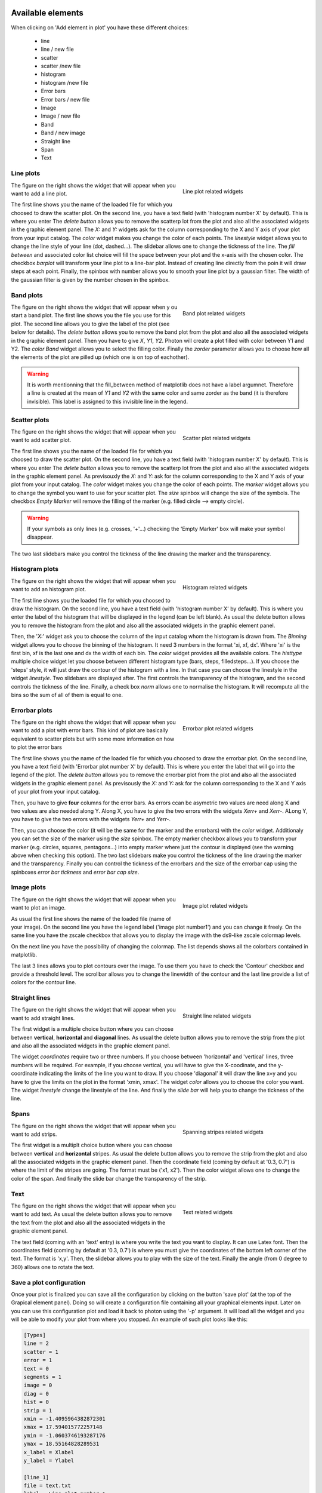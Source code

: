.. VcatPy documentation master file, created by
   sphinx-quickstart on Fri Mar  9 22:59:43 2018.
   You can adapt this file completely to your liking, but it should at least
   contain the root `toctree` directive.
.. _graphics:

|python| |Python36|  |Licence|
|matplotlib| |PyQt5| |numpy| |scipy| 

.. |Licence| image:: https://img.shields.io/badge/License-GPLv3-blue.svg
      :target: http://perso.crans.org/besson/LICENSE.html

.. |Opensource| image:: https://badges.frapsoft.com/os/v1/open-source.svg?v=103
      :target: https://github.com/ellerbrock/open-source-badges/

.. |python| image:: https://img.shields.io/badge/Made%20with-Python-1f425f.svg
    :target: https://www.python.org/downloads/release/python-360/

.. |PyQt5| image:: https://img.shields.io/badge/poweredby-PyQt5-orange.svg
   :target: https://pypi.python.org/pypi/PyQt5

.. |matplotlib| image:: https://img.shields.io/badge/poweredby-matplotlib-orange.svg
   :target: https://matplotlib.org/

.. |Python36| image:: https://img.shields.io/badge/python-3.6-blue.svg
.. _Python36: https://www.python.org/downloads/release/python-360/

.. |numpy| image:: https://img.shields.io/badge/poweredby-numpy-orange.svg
   :target: http://www.numpy.org/

.. |scipy| image:: https://img.shields.io/badge/poweredby-scipy-orange.svg
   :target: https://www.scipy.org/



Available elements
******************

When clicking on 'Add element in plot' you have these different choices:

 * line
 * line / new file
 * scatter
 * scatter /new file
 * histogram
 * histogram /new file
 * Error bars
 * Error bars / new file
 * Image
 * Image / new file
 * Band
 * Band / new image
 * Straight line
 * Span
 * Text



Line plots
^^^^^^^^^^

.. figure:: example/lineplot.png
    :align: right
    :figwidth: 300px

    Line plot related widgets

The figure on the right shows the widget that will appear when you want to add a line plot.


The first line shows you the name of the loaded file for which you choosed to draw the scatter plot.
On the second line, you have a text field (with 'histogram number X' by default). This is where you enter
The *delete button* allows you to remove the scatterp lot from the plot and also all the associated widgets in the graphic element panel.
The *X:* and *Y:* widgets ask for the column corresponding to the X and Y axis of your plot from your input catalog.
The *color* widget makes you change the color of each points.
The *linestyle* widget allows you to change the line style of your line (dot, dashed...).
The slidebar allows one to change the tickness of the line.
The *fill between* and associated color list choice will fill the space between your plot and the x-axis
with the chosen color.
The checkbox *barplot* will transform your line plot to a line-bar plot. Instead of creating line directly from the poin it will draw steps at each point.
Finally, the spinbox with number allows you to smooth your line plot by a gaussian filter. The width of the gaussian filter is given by the number chosen in the spinbox.

Band plots
^^^^^^^^^^

.. figure:: example/band_widgets.png
    :align: right
    :figwidth: 300px

    Band plot related widgets

The figure on the right shows the widget that will appear when y ou start a band plot.
The first line shows you the file you use for this plot. 
The second line allows you to give the label of the plot (see below for details). 
The *delete button* allows you to remove the band plot from the plot and also all the associated widgets in the graphic element panel.
Then you have to give *X*, *Y1*, *Y2*. Photon will create a plot filled with color between Y1 and Y2. 
The *color Band* widget allows you to select the filling color.
Finally the *zorder* parameter allows you to choose how all the elements of the plot are pilled up (which one is on top of eachother).

.. warning::
    It is worth mentionning that the fill_between method of matplotlib does not have a label argumnet. Therefore a line is created at the mean of *Y1* and *Y2* with the same color and same zorder as the band (it is therefore invisible). This label is assigned to this invisible line in the legend.


Scatter plots
^^^^^^^^^^^^^

.. figure:: example/scatterplot.png
    :align: right
    :figwidth: 300px

    Scatter plot related widgets

The figure on the right shows the widget that will appear when you want to add scatter plot.


The first line shows you the name of the loaded file for which you choosed to draw the scatter plot.
On the second line, you have a text field (with 'histogram number X' by default). This is where you enter
The *delete button* allows you to remove the scatterp lot from the plot and also all the associated widgets in the graphic element panel.
As previsouxly the *X:* and *Y:* ask for the column corresponding to the X and Y axis of your plot from your input catalog.
The *color* widget makes you change the color of each points.
The *marker* widget allows you to change the symbol you want to use for your scatter plot.
The *size* spinbox will change the size of the symbols.
The checkbox *Empty Marker* will remove the filling of the marker (e.g. filled circle --> empty circle).

.. warning::

    If your symbols as only lines (e.g. crosses, '+'...) checking the 'Empty Marker' box will 
    make your symbol disappear.

The two last slidebars make you control the tickness of the line drawing the marker and the transparency.



Histogram plots
^^^^^^^^^^^^^^^

.. figure:: example/histplot.png
    :align: right
    :figwidth: 300px

    Histogram related widgets

The figure on the right shows the widget that will appear when you want to add an histogram plot.

The first line shows you the loaded file for which you choosed to draw the histogram.
On the second line, you have a text field (with 'histogram number X' by default). This is where you enter
the label of the histogram that will be displayed in the legend (can be left blank).
As usual the delete button allows you to remove the histogram from the plot and also all the associated widgets in the graphic element panel.


Then, the '*X:*' widget ask you to choose the column of the input catalog whom the histogram is drawn from. 
The *Binning* widget allows you to choose the binning of the histogram. It need 3 numbers in the format 
'xi, xf, dx'. Where 'xi' is the first bin, xf is the last one and dx the width of each bin.
The *color* widget provides all the available colors.
The *histtype* multiple choice widget let you choose between different histogram type (bars, steps, filledsteps...). 
If you choose the 'steps' style, it will just draw the contour of the histogram with a line. In that case
you can choose the linestyle in the widget *linestyle*.
Two slidebars are displayed after. The first controls the transparency of the histogram, and the second controls the tickness of the line.
Finally, a check box *norm* allows one to normalise the histogram. It will recompute all the bins so the sum of all of them is equal to one.


Errorbar plots
^^^^^^^^^^^^^^

.. figure:: example/error.png
    :align: right
    :figwidth: 300px

    Errorbar plot related widgets

The figure on the right shows the widget that will appear when you want to add a plot with error bars.
This kind of plot are basically equivalent to scatter plots but with some more information on how to plot the error bars

The first line shows you the name of the loaded file for which you choosed to draw the errorbar plot.
On the second line, you have a text field (with 'Errorbar plot number X' by default). This is where you enter the label that will go into the legend of the plot.
The *delete button* allows you to remove the errorbar plot from the plot and also all the associated widgets in the graphic element panel.
As previsously the *X:* and *Y:* ask for the column corresponding to the X and Y axis of your plot from your input catalog.

Then, you have to give **four** columns for the error bars. As errors ccan be asymetric two values are need along X and two values are also needed along Y.
Along X, you have to give the two errors with the widgets *Xerr+* and *Xerr-*.
ALong Y, you have to give the two errors with the widgets *Yerr+* and *Yerr-*.


Then, you can choose the color (it will be the same for the marker and the errorbars) with the *color* widget.
Additionaly you can set the size of the marker using the *size* spinbox.
The empty marker checkbox allows you to transform your marker (e.g. circles, squares, pentagons...) into empty marker where just the contour is displayed (see the warning above when checking this option).
The two last slidebars make you control the tickness of the line drawing the marker and the transparency.
Finally you can control the tickness of the errorbars and the size of the errorbar cap using the spinboxes *error bar tickness* and *error bar cap size*.


Image plots
^^^^^^^^^^^

.. figure:: example/image.png
    :align: right
    :figwidth: 300px

    Image plot related widgets

The figure on the right shows the widget that will appear when you want to plot an image.

As usual the first line shows the name of the loaded file (name of your image). On the second line you have the legend label ('image plot number1') and you can change it freely. On the same line you have the zscale checkbox that allows you to display the image with the ds9-like zscale colormap levels. 

On the next line you have the possibility of changing the colormap. The list depends shows all the colorbars contained in matplotlib. 

The last 3 lines allows you to plot contours over the image. To use them you have to check the 'Contour' checkbox and provide a threshold level. The scrollbar allows you to change the linewidth of the contour and the last line provide a list of colors for the contour line. 




Straight lines
^^^^^^^^^^^^^^

.. figure:: example/straightline.png
    :align: right
    :figwidth: 300px

    Straight line related widgets

The figure on the right shows the widget that will appear when you want to add straight lines.


The first widget is a multiple choice button where you can choose between **vertical**, **horizontal** and **diagonal** lines. 
As usual the delete button allows you to remove the strip from the plot and also all the associated widgets in the graphic element panel.

The widget *coordinates* require two or three numbers. If you choose between 'horizontal' and 'vertical' lines, three numbers will be required. For example, if you choose vertical, you will have to give the X-coodinate, and the y-coordinate indicating the limits of the line you want to draw. If you choose 'diagonal' it will draw the line x=y and you have to give the limits on the plot in the format 'xmin, xmax'. 
The widget *color* allows you to choose the color you want.
The widget *linestyle* change the linestyle of the line.
And finally the *slide bar* will help you to change the tickness of the line.

Spans
^^^^^

.. figure:: example/span.png
    :align: right
    :figwidth: 300px

    Spanning stripes related widgets

The figure on the right shows the widget that will appear when you want to add strips.

The first widget is a multiplt choice button where you can choose between **vertical** and **horizontal** stripes. As usual the delete button allows you to remove the strip from the plot and also all the associated widgets in the graphic element panel.
Then the coordinate field (coming by default at '0.3, 0.7') is where the limit of  the stripes are going.
The format must be ('x1, x2'). 
Then the color widget allows one to change the color of the span. 
And finally the slide bar change the transparency of the strip.



Text
^^^^

.. figure:: example/text.png
    :align: right
    :figwidth: 300px

    Text related widgets

The figure on the right shows the widget that will appear when you want to add text.
As usual the delete button allows you to remove the text from the plot and also all the associated widgets in the graphic element panel.

The text field (coming with an 'text' entry) is where you write the text you want to display. 
It can use Latex font. Then the coordinates field (coming by default at '0.3, 0.7') is where you 
must give the coordinates of the bottom left corner of the text. The format is 'x,y'. 
Then, the slidebar allows you to play with the size of the text. 
Finally the angle (from 0 degree to 360) allows one to rotate the text.


Save a plot configuration
^^^^^^^^^^^^^^^^^^^^^^^^^

Once your plot is finalized you can save all the configuration by clicking on the button 'save plot' (at the top of the Grapical element panel).
Doing so will create a configuration file containing all your graphical elements input. Later on you can use this configuration plot and load it back to 
photon using the '-p' argument. It will load all the widget and you will be able to modify your plot from where you stopped.
An example of such plot looks like this:

.. code-block:: shell

    [Types]
    line = 2
    scatter = 1
    error = 1
    text = 0
    segments = 1
    image = 0
    diag = 0
    hist = 0
    strip = 1
    xmin = -1.4095964382872301
    xmax = 17.594015772257148
    ymin = -1.0603746193287176
    ymax = 18.55164828289531
    x_label = Xlabel
    y_label = Ylabel

    [line_1]
    file = text.txt
    label = Line plot number 1
    zorder = 2
    x = A
    y = A
    color = red
    style = -
    color_fb = 0.5
    fb = No
    bp = No
    thickness = 30
    smooth = 0

    [line_2]
    file = /media/sf_Documents/text2.txt
    label = Line plot number 1
    zorder = 1
    x = A
    y = B
    color = black
    style = --
    color_fb = 0.5
    fb = No
    bp = No
    thickness = 10
    smooth = 0

    [scat_1]
    file = /media/sf_Documents/text2.txt
    label = scatter plot number 1
    zorder = 1
    x = A
    y = B
    color = green
    marker = D
    empty = Yes
    thickness = 10
    transparency = 10
    size = 100

    [stra_1]
    dir = Vertical
    color = black
    style = -
    zorder = -1
    thickness = 44
    coor = 7, 1,8

    [stri_1]
    dir = Vertical
    color = red
    zorder = 0
    transparency = 100
    coor = 0.3, 0.7

    [erro_1]
    file = text.txt
    label = error plot number 0
    zorder = 2
    x = A
    y = A
    xerrp = A
    xerrm = A
    yerrp = A
    yerrm = A
    color = black
    marker = .
    empty = Yes
    transparency = 10
    size = 15
    barsize = 10
    capsize = 50



.. warning::

    It is strongly suggested not to modify this file. As photon reads it, it might have trouble to reload your configuration if the file was modified by hand 
    .
.. warning::

    As you might see, for each type of plot the donfiguration gives the name of the file to be used. 
    It will write the full path of the file with respect to the directory where you started photon. 

